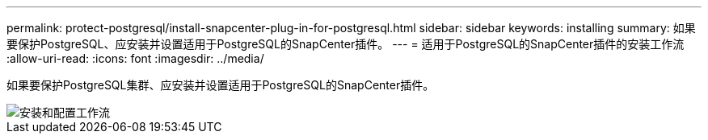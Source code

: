 ---
permalink: protect-postgresql/install-snapcenter-plug-in-for-postgresql.html 
sidebar: sidebar 
keywords: installing 
summary: 如果要保护PostgreSQL、应安装并设置适用于PostgreSQL的SnapCenter插件。 
---
= 适用于PostgreSQL的SnapCenter插件的安装工作流
:allow-uri-read: 
:icons: font
:imagesdir: ../media/


[role="lead"]
如果要保护PostgreSQL集群、应安装并设置适用于PostgreSQL的SnapCenter插件。

image::../media/sap_hana_install_configure_workflow.png[安装和配置工作流]
